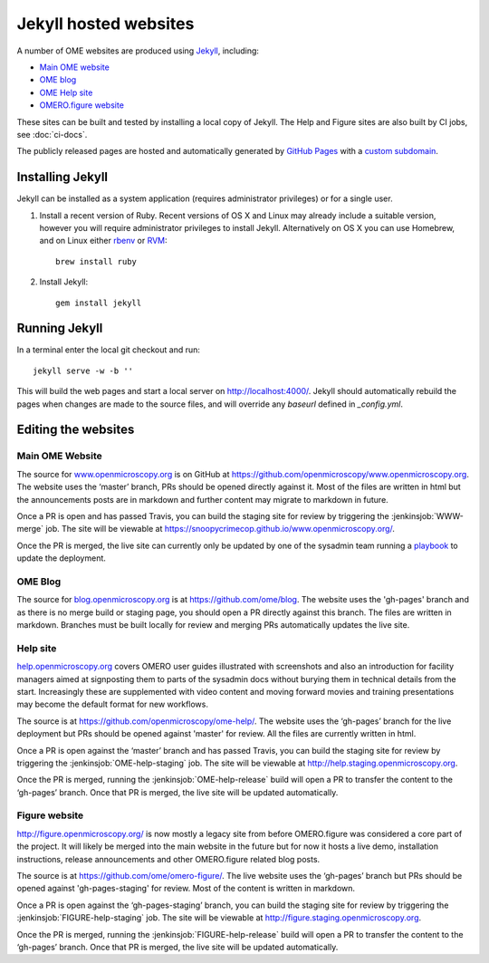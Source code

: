 Jekyll hosted websites
======================

A number of OME websites are produced using `Jekyll <http://jekyllrb.com/>`_,
including:

- `Main OME website <https://www.openmicroscopy.org/>`_
- `OME blog <http://blog.openmicroscopy.org/>`_
- `OME Help site <http://help.openmicroscopy.org/>`_
- `OMERO.figure website <http://figure.openmicroscopy.org/>`_

These sites can be built and tested by installing a local copy of Jekyll.
The Help and Figure sites are also built by CI jobs, see :doc:`ci-docs`.

The publicly released pages are hosted and automatically generated by
`GitHub Pages <https://pages.github.com/>`_ with a `custom subdomain
<https://help.github.com/articles/about-custom-domains-for-github-pages-sites/>`_.

Installing Jekyll
-----------------

Jekyll can be installed as a system application (requires administrator
privileges) or for a single user.

1. Install a recent version of Ruby. Recent versions of OS X and Linux may
   already include a suitable version, however you will require
   administrator privileges to install Jekyll.
   Alternatively on OS X you can use Homebrew, and on Linux either `rbenv
   <https://github.com/sstephenson/rbenv>`_ or `RVM <https://rvm.io/>`_::

       brew install ruby

2. Install Jekyll::

       gem install jekyll


Running Jekyll
--------------

In a terminal enter the local git checkout and run::

    jekyll serve -w -b ''

This will build the web pages and start a local server on
http://localhost:4000/.
Jekyll should automatically rebuild the pages when changes are made to the
source files, and will override any `baseurl` defined in `_config.yml`.

Editing the websites
--------------------

Main OME Website
^^^^^^^^^^^^^^^^

The source for `www.openmicroscopy.org <https://www.openmicroscopy.org>`_ is
on GitHub at `<https://github.com/openmicroscopy/www.openmicroscopy.org>`_.
The website uses the ‘master’ branch, PRs should be opened directly against
it. Most of the files are written in html but the announcements posts are in
markdown and further content may migrate to markdown in future.

Once a PR is open and has passed Travis, you can build the staging site for
review by triggering the
:jenkinsjob:`WWW-merge` job. The site will be viewable at
`<https://snoopycrimecop.github.io/www.openmicroscopy.org/>`_.

Once the PR is merged, the live site can currently only be updated by one of
the sysadmin team running a
`playbook <https://github.com/openmicroscopy/prod-playbooks/tree/master/www>`_
to update the deployment.

OME Blog
^^^^^^^^

The source for `blog.openmicroscopy.org <http://blog.openmicroscopy.org>`_ is
at `<https://github.com/ome/blog>`_.
The website uses the 'gh-pages' branch and as there is no merge build or
staging page, you should open a PR directly against this branch. The files are
written in markdown. Branches must be built locally for review and merging PRs
automatically updates the live site.

Help site
^^^^^^^^^

`help.openmicroscopy.org <http://help.openmicroscopy.org>`_ covers OMERO user
guides illustrated with screenshots and also an introduction for facility
managers aimed at signposting them to parts of the sysadmin docs without
burying them in technical details from the start. Increasingly these are
supplemented with video content and moving forward movies and training
presentations may become the default format for new workflows.

The source is at `<https://github.com/openmicroscopy/ome-help/>`_.
The website uses the ‘gh-pages’ branch for the live deployment but PRs should
be opened against 'master' for review. All the files are currently written in
html.

Once a PR is open against the ‘master’ branch and has passed Travis, you can
build the staging site for review by triggering the
:jenkinsjob:`OME-help-staging` job. The
site will be viewable at `<http://help.staging.openmicroscopy.org>`_.

Once the PR is merged, running the :jenkinsjob:`OME-help-release` build will
open a PR to transfer the content to the ‘gh-pages’ branch. Once that PR is
merged, the live site will be updated automatically.

Figure website
^^^^^^^^^^^^^^

`<http://figure.openmicroscopy.org/>`_ is now mostly a legacy site from before
OMERO.figure was considered a core part of the project. It will likely be
merged into the main website in the future but for now it hosts a live demo,
installation instructions, release announcements and other OMERO.figure
related blog posts.

The source is at `<https://github.com/ome/omero-figure/>`_.
The live website uses the ‘gh-pages’ branch but PRs should be opened against
'gh-pages-staging' for review. Most of the content is written in markdown.

Once a PR is open against the ‘gh-pages-staging’ branch, you can build the
staging site for review by triggering the :jenkinsjob:`FIGURE-help-staging`
job. The site will be viewable at
`<http://figure.staging.openmicroscopy.org>`_.

Once the PR is merged, running the :jenkinsjob:`FIGURE-help-release` build
will open a PR to transfer the content to the ‘gh-pages’ branch. Once that PR
is merged, the live site will be updated automatically.
